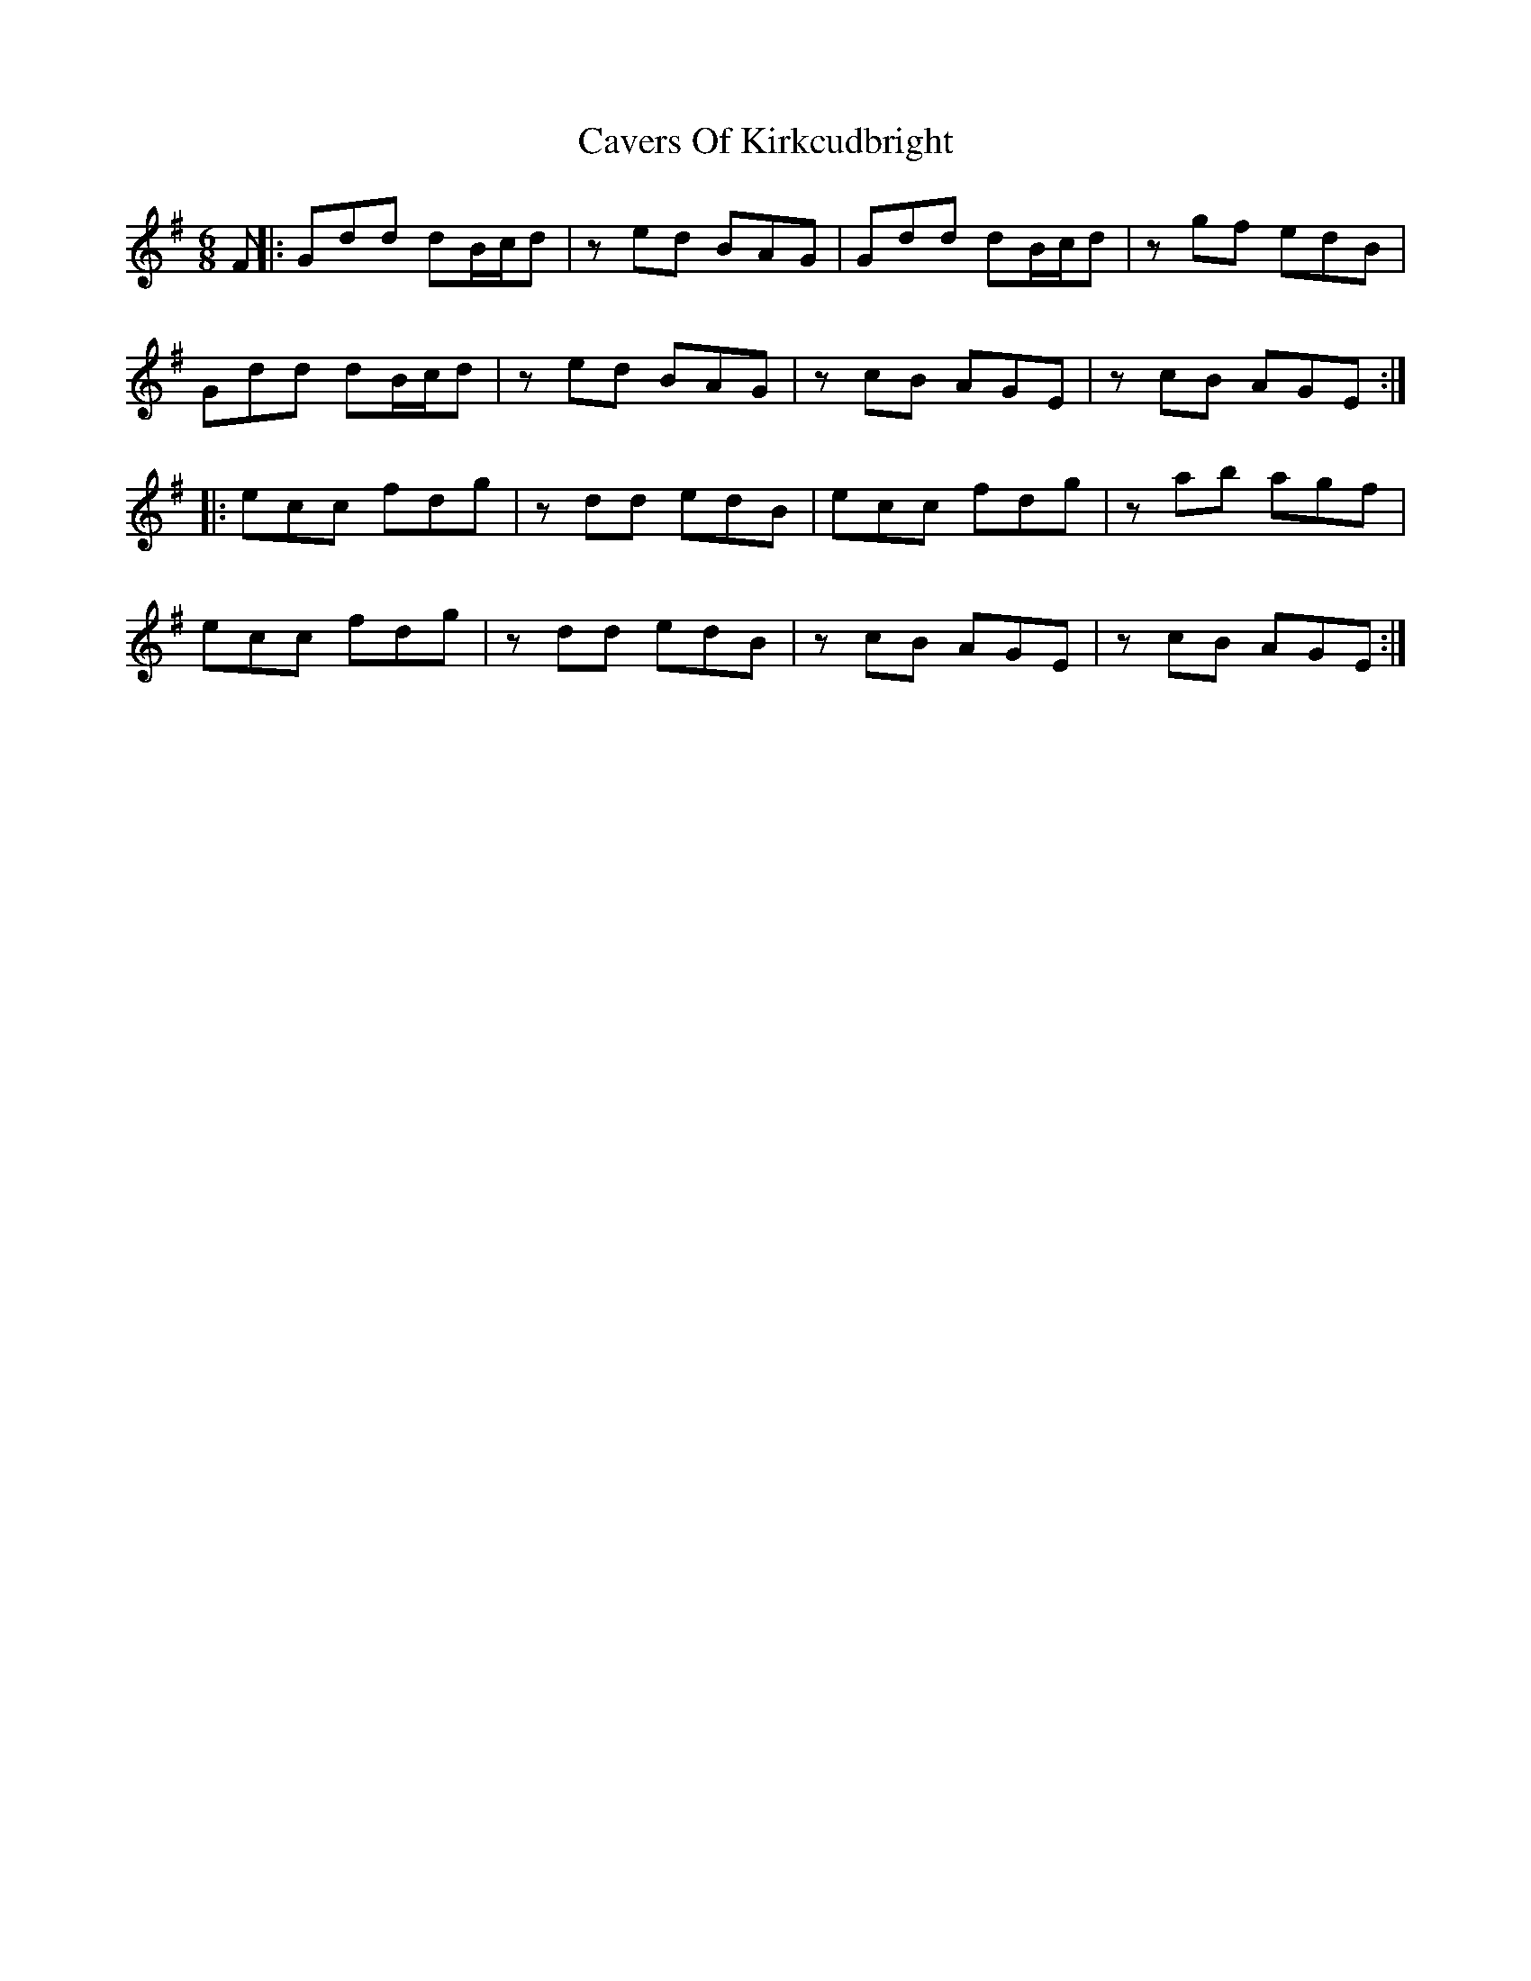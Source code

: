X: 2
T: Cavers Of Kirkcudbright
Z: JACKB
S: https://thesession.org/tunes/12701#setting23753
R: jig
M: 6/8
L: 1/8
K: Emin
F ||: Gdd dB/c/d | z ed BAG | Gdd dB/c/d | zgf edB |
Gdd dB/c/d | zed BAG |zcB AGE | zcB AGE :|
|: ecc fdg | zdd edB | ecc fdg |zab agf |
ecc fdg | zdd edB | zcB AGE |zcB AGE :|

